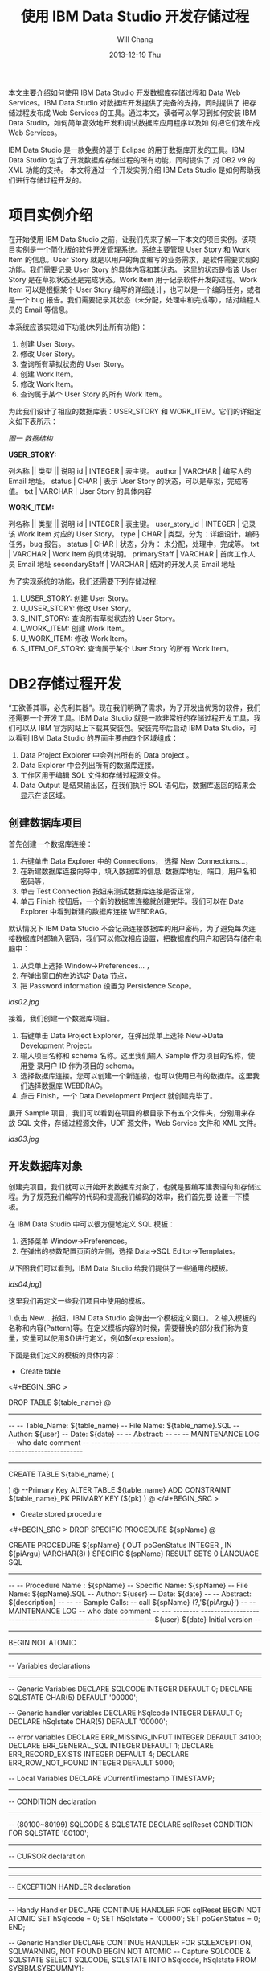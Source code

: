 #+TITLE:       使用 IBM Data Studio 开发存储过程
#+AUTHOR:      Will Chang
#+EMAIL:       changwei.cn@gmail.com
#+DATE:        2013-12-19 Thu
#+URI:         /wiki/html/usingIDS
#+KEYWORDS:    db2,dw
#+TAGS:        :db2:dw:
#+LANGUAGE:    en
#+OPTIONS:     H:3 num:nil toc:t \n:nil ::t |:t ^:nil -:nil f:t *:t <:t
#+DESCRIPTION:  使用 IBM Data Studio 开发存储过程


本文主要介绍如何使用 IBM Data Studio 开发数据库存储过程和 Data Web Services。IBM Data Studio 对数据库开发提供了完备的支持，同时提供了
把存储过程发布成 Web Services 的工具。通过本文，读者可以学习到如何安装 IBM Data Studio，如何简单高效地开发和调试数据库应用程序以及如
何把它们发布成 Web Services。


IBM Data Studio 是一款免费的基于 Eclipse 的用于数据库开发的工具。IBM Data Studio 包含了开发数据库存储过程的所有功能，同时提供了
对 DB2 v9 的 XML 功能的支持。
本文将通过一个开发实例介绍 IBM Data Studio 是如何帮助我们进行存储过程开发的。

* 项目实例介绍
在开始使用 IBM Data Studio 之前，让我们先来了解一下本文的项目实例。该项目实例是一个简化版的软件开发管理系统。系统主要管理 User Story 和 Work
Item 的信息。User Story 就是以用户的角度编写的业务需求，是软件需要实现的功能。我们需要记录 User Story 的具体内容和其状态。
这里的状态是指该 User Story 是在草拟状态还是完成状态。Work Item 用于记录软件开发的过程。Work Item 可以是根据某个 User Story 
编写的详细设计，也可以是一个编码任务，或者是一个 bug 报告。我们需要记录其状态（未分配，处理中和完成等），结对编程人员的 Email 等信息。

本系统应该实现如下功能(未列出所有功能)：
 
 1. 创建 User Story。
 2. 修改 User Story。
 3. 查询所有草拟状态的 User Story。
 4. 创建 Work Item。
 5. 修改 Work Item。
 6. 查询属于某个 User Story 的所有 Work Item。


为此我们设计了相应的数据库表：USER_STORY 和 WORK_ITEM。它们的详细定义如下表所示：

[[ids01.jpg][图一 数据结构]]

*USER_STORY:*

列名称 || 类型 || 说明
id | INTEGER | 表主键。
author | VARCHAR | 编写人的 Email 地址。
status | CHAR | 表示 User Story 的状态，可以是草拟，完成等值。
txt | VARCHAR | User Story 的具体内容


*WORK_ITEM:*

列名称 || 类型 || 说明
id | INTEGER | 表主键。
user_story_id | INTEGER | 记录该 Work Item 对应的 User Story。
type | CHAR | 类型，分为：详细设计，编码任务，bug 报告。
status | CHAR | 状态，分为： 未分配，处理中，完成等。
txt | VARCHAR | Work Item 的具体说明。
primaryStaff | VARCHAR | 首席工作人员 Email 地址 
secondaryStaff | VARCHAR | 结对的开发人员 Email 地址

为了实现系统的功能，我们还需要下列存储过程:

 1. I_USER_STORY:   创建 User Story。                       
 2. U_USER_STORY:    修改 User Story。                       
 3. S_INIT_STORY:    查询所有草拟状态的 User Story。         
 4. I_WORK_ITEM:     创建 Work Item。                        
 5. U_WORK_ITEM:     修改 Work Item。                        
 6. S_ITEM_OF_STORY: 查询属于某个 User Story 的所有 Work Item。

* DB2存储过程开发

“工欲善其事，必先利其器”。现在我们明确了需求，为了开发出优秀的软件，我们还需要一个开发工具。IBM Data Studio 就是一款非常好的存储过程开发工具，我
们可以从 IBM 官方网站上下载其安装包。安装完毕后启动 IBM Data Studio，可以看到 IBM Data Studio 的界面主要由四个区域组成：

   1. Data Project Explorer 中会列出所有的 Data project 。
   2. Data Explorer 中会列出所有的数据库连接。
   3. 工作区用于编辑 SQL 文件和存储过程源文件。
   4. Data Output 是结果输出区，在我们执行 SQL 语句后，数据库返回的结果会显示在该区域。


** 创建数据库项目

首先创建一个数据库连接：

   1. 右键单击 Data Explorer 中的 Connections， 选择 New Connections...，
   2. 在新建数据库连接向导中，填入数据库的信息: 数据库地址，端口，用户名和密码等，
   3. 单击 Test Connection 按钮来测试数据库连接是否正常，
   4. 单击 Finish 按钮后，一个新的数据库连接就创建完毕。我们可以在 Data Explorer 中看到新建的数据库连接 WEBDRAG。



默认情况下 IBM Data Studio 不会记录连接数据库的用户密码，为了避免每次连接数据库时都输入密码，我们可以修改相应设置，把数据库的用户和密码存储在电
脑中：

   1. 从菜单上选择 Window->Preferences... ，
   2. 在弹出窗口的左边选定 Data 节点，
   3. 把 Password information  设置为 Persistence Scope。

[[ids02.jpg]]

接着，我们创建一个数据库项目。

 1. 右键单击 Data Project Explorer，在弹出菜单上选择 New->Data Development Project。
 2. 输入项目名称和 schema 名称。这里我们输入 Sample 作为项目的名称，使用登
    录用户 ID 作为项目的 schema。
 3. 选择数据库连接。您可以创建一个新连接，也可以使用已有的数据库。这里我们选择数据库 WEBDRAG。
 4. 点击 Finish，一个 Data Development Project 就创建完毕了。

展开 Sample 项目，我们可以看到在项目的根目录下有五个文件夹，分别用来存放 SQL 文件，存储过程源文件，UDF 源文件，Web Service 文件和 XML 文件。

[[ids03.jpg]]

** 开发数据库对象

创建完项目，我们就可以开始开发数据库对象了，也就是要编写建表语句和存储过程。为了规范我们编写的代码和提高我们编码的效率，我们首先要
设置一下模板。

在 IBM Data Studio 中可以很方便地定义 SQL 模板：
 1. 选择菜单 Window->Preferences。
 2. 在弹出的参数配置页面的左侧，选择 Data->SQL Editor->Templates。 

从下图我们可以看到，IBM Data Studio 给我们提供了一些通用的模板。

[[ids04.jpg]]]

这里我们再定义一些我们项目中使用的模板。

 1.点击 New... 按钮，IBM Data Studio 会弹出一个模板定义窗口。
 2.输入模板的名称和内容(Pattern)等。在定义模板内容的时候，需要替换的部分我们称为变量，变量可以使用${}进行定义，例如${expression}。

下面是我们定义的模板的具体内容：

 - Create table
<#+BEGIN_SRC >

DROP TABLE ${table_name}
@
----------------------------------------------------------------------------------
--
--  Table_Name:     ${table_name}
--  File Name:      ${table_name}.SQL
--  Author:         ${user}
--  Date:           ${date}
--
--  Abstract:
--
--
--  MAINTENANCE LOG
--  who  date        comment
--  ---  --------    ---------------------------------------------------------------

-----------------------------------------------------------------------------------


CREATE TABLE ${table_name}
(

    
)
@
--Primary Key
ALTER TABLE ${table_name}
    ADD     CONSTRAINT ${table_name}_PK
    PRIMARY KEY (${pk} )
@
</#+BEGIN_SRC >

 - Create stored procedure 
<#+BEGIN_SRC >
DROP SPECIFIC PROCEDURE ${spName}
@

CREATE PROCEDURE ${spName} (
    OUT  poGenStatus      INTEGER 
    , IN ${piArgu}  VARCHAR(8)
)
SPECIFIC ${spName}
RESULT SETS 0
LANGUAGE SQL
------------------------------------------------------------------------------
--
--  Procedure Name : ${spName}
--  Specific Name:   ${spName}
--  File Name:       ${spName}.SQL
--  Author:          ${user}
--  Date:            ${date}
--
--  Abstract:  ${description}
--
--
--  Sample Calls:
--    call ${spName} (?,'${piArgu}')
--
--  MAINTENANCE LOG
--  who  date      comment
--  ---  --------  ------------------------------------------------------------
--  ${user}   ${date}  Initial version
--                            
------------------------------------------------------------------------------- 
BEGIN NOT ATOMIC

    -------------------------------------------------------------
    -- Variables declarations
    -------------------------------------------------------------
    -- Generic Variables
    DECLARE SQLCODE             INTEGER         DEFAULT 0;
    DECLARE SQLSTATE            CHAR(5)         DEFAULT '00000';

    -- Generic handler variables
    DECLARE hSqlcode            INTEGER         DEFAULT 0;
    DECLARE hSqlstate           CHAR(5)         DEFAULT '00000';

    -- error variables
    DECLARE ERR_MISSING_INPUT     INTEGER DEFAULT 34100;
    DECLARE ERR_GENERAL_SQL       INTEGER DEFAULT 1;
    DECLARE ERR_RECORD_EXISTS     INTEGER DEFAULT 4;
    DECLARE ERR_ROW_NOT_FOUND     INTEGER DEFAULT 5000;
  
    -- Local Variables
    DECLARE vCurrentTimestamp   TIMESTAMP;

    -------------------------------------------------------------
    -- CONDITION declaration
    -------------------------------------------------------------
    -- (80100~80199) SQLCODE & SQLSTATE
    DECLARE sqlReset CONDITION FOR SQLSTATE '80100';

    -------------------------------------------------------------
    -- CURSOR declaration
    -------------------------------------------------------------

    -------------------------------------------------------------
    -- EXCEPTION HANDLER declaration
    -------------------------------------------------------------
    -- Handy Handler
    DECLARE CONTINUE HANDLER FOR sqlReset
    BEGIN NOT ATOMIC
      SET hSqlcode   = 0;
      SET hSqlstate  = '00000';
      SET poGenStatus = 0;
    END;

    -- Generic Handler
    DECLARE CONTINUE HANDLER FOR SQLEXCEPTION, SQLWARNING, NOT FOUND
    BEGIN NOT ATOMIC
    -- Capture SQLCODE & SQLSTATE
        SELECT  SQLCODE, SQLSTATE
        INTO    hSqlcode, hSqlstate
        FROM    SYSIBM.SYSDUMMY1;

        -- Use the poGenStatus variable to tell the procedure what type
        -- of error occurred.  In some cases, it can be assigned to the
        -- poGenStatus variable to be returned to the client.
        CASE hSqlstate
        WHEN '02000' THEN  --row not found
          SET poGenStatus=5000;
        WHEN '42724' THEN  --missing llsp
          SET poGenStatus=3;
        ELSE
          IF (hSqlCode < 0) THEN  --trap only errors, not warnings   
            SET poGenStatus=2;
          END IF;
        END CASE;
    END;

    -------------------------------------------------------------
    -- Initialization
    -------------------------------------------------------------
    -- reset all output parameters to NULL
    SET poGenStatus = 0;
   
    SET ${piArgu} = RTRIM(COALESCE(${piArgu}, ''));
  
    --------------------
    -- data validation
    --------------------
    IF (${piArgu}  = '') THEN
        SET poGenStatus = ERR_MISSING_INPUT;
        RETURN poGenStatus;
    END IF;
           
    SET vCurrentTimestamp = CURRENT TIMESTAMP;
        
    RETURN poGenStatus;

END
@
</#+BEGIN_SRC >


现在我们开始编写代码。右键单击 SQL Scripts 文件夹，在弹出菜单中选择 New->SQL or Xquery Script。输入名称 USER_STORY，然后单击 Finish。
在打开的 USER_STORY.SQL 中，单击右键选择 Content Assist，然后选择 create table 模板。模板的内容被插入到文件中，需要修改的内容被高亮
显示。我们依次修改表名和列的信息。在我们修改 SQL 文件的时候，IBM Data Studio 还在有语法错误的语句下面显示一条红线，真是太棒了！

修改后的代码如下：

<#+BEGIN_SRC >

-- <ScriptOptions statementTerminator="@" />
DROP TABLE USER_STORY
@
----------------------------------------------------------------------------------
--
--  Table_Name:     USER_STORY
--  File Name:      USER_STORY.SQL
--  Author:         will
--  Date:           Sep 9, 2008
--
--  Abstract:
--
--
--  MAINTENANCE LOG
--  who  date        comment
--  ---  --------    ---------------------------------------------------------------

-----------------------------------------------------------------------------------


CREATE TABLE USER_STORY
(
  id  	    INTEGER NOT NULL,    --表主键。
  author 	VARCHAR(80),    --编写人的Email地址。
  status 	CHAR(10),       --表示User Story的状态，可以是草拟，完成等值。
  txt 	    VARCHAR(500)    --User Story的具体内容
)
@
--Primary Key
ALTER TABLE USER_STORY
    ADD     CONSTRAINT USER_STORY_PK
    PRIMARY KEY (ID )
@
</#+BEGIN_SRC >

编写完建表文件后，我们需要把它装载到数据库中。

由于我们在 USER_STORY.SQL 文件中使用 @ 符号作为分隔符。所以，我们需要在 IBM Data Studio 中把 @ 指定
成分隔符。在工作区，单击右键，在弹出菜单中选择 Set Statement Terminator，然后输入 @ 。

下面，我们开始执行我们编写的 USER_STORY.SQL 文件。右键单击工作区，选择 Run SQL。我们可以在 Data Output 视图中看到 Run successful 的消息。

我们来查询一下 USER_STORY 表里数据。新建一个 query.sql 文件。在 query.sql 文件里键入 SELECT * FROM， 这时我突然忘记了表的名字（有时
候，因为表名太长，我们很容易不记得其名字），IBM Data Studio 可以帮助我们找到我们想要的表。首先键入 U （我记得表是以U开头的），然后单击右键选择
Content Assist。哦，IBM Data Studio 把所有以 U 开头的表都列在了弹出框里。我们选择 USER_STORY 这个表。然后，我们象执行 USER_STORY.SQL 一样执行该语句，
可以在 Data Output 视图中看到，目前表里没有任何数据。


在 Content Assist 和模板的帮助下，我们很方便的完成了项目所需要的表和存储过程。虽然 IBM Data Studio 也提供了创建存储过程的向导，不过我更倾向于模板
加手动修改源文件的方式编写存储过程。您可以选择您自己喜欢的方式去编写存储过程。

有时候，我们需要看一下数据库中某个存储过程的源代码。我们可以在 Database Explorer 中，依次打开 <database name>->Schemas->Stored
Procedures。右键单击存储过程，在弹出菜单中选择 Open->With SQL Editor。然后存储过程的源代码就在 IBM Data Studio 中打开了。

[[ids05.jpg]]

** 调试存储过程

我们已经编写完所有的存储过程了，测试人员正在对这些存储过程进行测试，初步结论是这些存储过程运行正常。我们非常高兴，认为开发工作应该
是完成了。可是正当我们暗自高兴的时候，测试人员来找我们了。他们说，新增 User Story 这块功能突然出问题了，这块功能在前几天的测试都是正
常的。这就奇怪了，我们最近没有更新过代码，为什么原来可以使用的功能突然就不能用了呢？ 大家一边看着代码，一边皱眉－－－代码应该没有
问题啊。

幸好，IBM Data Studio 为我们提供了非常优秀的调试功能，我们可以像调试 Java 程序那样调试存储过程。 在 IBM Data Studio 中针对存储过程设置断点，单步执行， 
查看存储过程运行时的某些变量值都变得非常简单。

现在我们就开始调试出问题的存储过程 I_USER_STORY。

 1. 在 Data development 项目的 Stored Procedures 目录中，右键单击 I_USER_STORY，选择 Deploy...，
 2. 在弹出的部署向导页上选中 Enable Debuging 选项，点击 Finish。

[[ids06.jpg]]

存储过程被部署到数据库中后，我们就可以设置断点进行调试了。
 1.使用 SQL 编辑器打开项目中的存储过程，双击左侧栏设置断点。
 2.在 Data Project Explorer 中右键点击存储过程，选择弹出菜单中的 Debug...。
 3.IBM Data Studio 询问我们是否使用调试视图，选择 Yes。
 4.在调试视图中，我们可以点击 Debug 窗口中的 step into，step over 进行单步调试，可以在 Variables 窗口看到当前所有变量的值。

[[newids6.jpg]]

通过单步执行，我们很快的就找到了出错的代码：

<#+BEGIN_SRC >

DECLARE vMaxId              SMALLINT;

...

SELECT MAX(ID)+1 INTO vMaxId FROM USER_STORY;
</#+BEGIN_SRC >

原来，我们把 vMaxId 声明成 SMALLINT， 然而随着表 USER_STORY 中数据的增加，MAX(ID) 很快就超过了 SMALLINT 的最大值，这时我们再把
MAX(ID) 赋值给 vMaxId，就会出现溢出的错误。看来 I_USER_SOTRY 中有一个 bug。我们应当把 vMaxId 声明成 INTEGER 而不是 SMALLINT。我们把修改后的代码重新部署
到数据库中后，测试人员高兴的告诉我们，新增 User Story 又重新可用了。

多亏 IBM Data Studio 的调试功能，使得我们很快的找到并修改了 bug。

** 分析存储过程性能

我们的系统顺利的通过了功能测试，接下来我们要面临性能测试的考验了。

在性能测试时，测试人员抱怨说，在查询 Work Item 的时候，系统的性能特别差。为了解决性能问题，IBM Data Studio 为我们提供了 Visual explain。Visual
explain 可以帮助我们编写出高效率的 SQL 语句。这对于存储过程的性能
调优非常重要。IBM Data Studio 可以为我们提供图形化的执行计划：在 SQL 编辑器中选中你需要分析的 SQL 语句，单击右键，选择 Visual Explain，
然后我们就得到了似乎下图所示的 SQL 执行计划。

[[ids07.jpg]]

通过查看 Visual Explain，我们得出结论：由于 WORK_ITEM 表中的数据太多，对全表扫描花费太多的时间，我们应该建立合适的索引来提高性能。建立
完索引后，我们再次执行 Visual Explain。现在，其性能就提高了很多。

当然，本文中的例子只有两个表，略显简单。在实际项目中，我们往往需要查询多个表，查询条件也会非常复杂。通过 Visual Explain 我们可以获
得 SQL 语句是否使用了索引，是否对某个表进行了多次扫描等信息。这些信息对优化我们的 SQL 语句非常有用。


* Data Web Service

我们的系统经过严格的测试后，终于上线了。用户对我们的系统非常满意。但是他们提出了一个要求，希望我们的系统可以跟他们另外的一个业务系
统进行集成。那个业务系统需要获得 Work Item 的信息，但是它不能直接调用我们的存储过程。经过讨论，我们决定把我们的存储过程发布成 Web
Service，以方便其业务系统的访问。

使用 IBM Data Studio，我们可以很方便的把存储过程发布成 Web Service。
 - 右键单击项目中的文件夹，选择 New Web Service...。
 - 在弹出的页面中输入 Web Service 名称 getWorkItem，点击 Finish。
 - 把 Stored Procedures 文件夹下的 S_ITEM_OF_STORY 拖到 Web Service 文件夹下的 getWorkItem 上，
这样一个 Web Service 就构建完成了。

[[ids08.jpg]]

下面我们把这个 Web Service 到出为 war 包。

 - 右键点击 Web Service 文件夹下的 GetTasks，选择 Build and Deploy...， 
 - 在弹出的向导页面中，指定 web server 的类型和 web service 的类型，点击 Finish， 完成 war 包的导出。

[[ids09.jpg]]

* 结束语

文中的例子虽然简单，但是包含了开发存储的各个方面。可以看出 IBM Data Studio 对存储过程的开发的支持是非常全面的。

IBM Data Studio 还提供了很多有用的功能，例如：通过图形方式生成 SELECT 语句，可以生成存储过程
的 Unit Test 程序等等。相信读者在使用 IBM Data Studio 的过程中会不断发现一些非常有用的功能。希望本文能促使您开始使用 IBM Data Studio，并且享受 IBM Data Studio 给我们带来的开发存储过程的便利。


